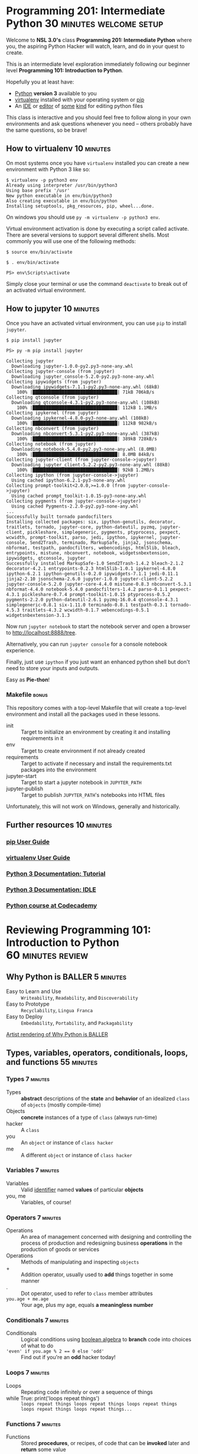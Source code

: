 * Programming 201: Intermediate Python             :30:minutes:welcome:setup:

  Welcome to *NSL 3.0's* class *Programming 201: Intermediate Python* where you, the aspiring Python Hacker will watch, learn, and do in your quest to create.

  This is an intermediate level exploration immediately following our beginner level *Programming 101: Introduction to Python*.

  Hopefully you at least have:

    - [[http://python.org/download/][Python]] *version 3* available to you
    - [[https://virtualenv.pypa.io][virtualenv]] installed with your operating system or [[https://pip.pypa.io/en/stable/installing/][pip]]
    - An [[https://docs.python.org/3/library/idle.html][IDE]] or [[https://www.gnu.org/software/emacs/][editor]] of [[http://www.vim.org/][some]] [[https://www.sublimetext.com/][kind]] for editing python files

  This class is interactive and you should feel free to follow along in your own environments and ask questions whenever you need -- others probably have the same questions, so be brave!

** How to virtualenv                                             :10:minutes:

   On most systems once you have =virtualenv= installed you can create a new environment with Python 3 like so:

   #+CAPTION: Creating a virtualenv in a Unix shell
   #+BEGIN_EXAMPLE
   $ virtualenv -p python3 env
   Already using interpreter /usr/bin/python3
   Using base prefix '/usr'
   New python executable in env/bin/python3
   Also creating executable in env/bin/python
   Installing setuptools, pkg_resources, pip, wheel...done.
   #+END_EXAMPLE

   On windows you should use =py -m virtualenv -p python3 env=.

   Virtual environment activation is done by executing a script called activate.
   There are several versions to support several different shells.
   Most commonly you will use one of the following methods:

   #+CAPTION: Activating a virtual environment on Unix with zsh, bash, or dash
   #+BEGIN_EXAMPLE
   $ source env/bin/activate
   #+END_EXAMPLE

   #+CAPTION: Activating a virtual environment on Unix with a classic shell
   #+BEGIN_EXAMPLE
   $ . env/bin/activate
   #+END_EXAMPLE

   #+CAPTION: Activating a virtual environment on windows
   #+BEGIN_EXAMPLE
   PS> env\Scripts\activate
   #+END_EXAMPLE

   Simply close your terminal or use the command =deactivate= to break out of an activated virtual environment.

** How to jupyter                                                :10:minutes:

   Once you have an activated virtual environment, you can use =pip= to install =jupyter=.

   #+CAPTION: Installing jupyter with pip in Unix evironments
   #+BEGIN_EXAMPLE
   $ pip install jupyter
   #+END_EXAMPLE

   #+CAPTION: Installing jupyter with pip in Windows environments
   #+BEGIN_EXAMPLE
   PS> py -m pip install jupyter
   #+END_EXAMPLE

   #+CAPTION: Some of the output when pip installing jupyter
   #+BEGIN_EXAMPLE
Collecting jupyter
  Downloading jupyter-1.0.0-py2.py3-none-any.whl
Collecting jupyter-console (from jupyter)
  Downloading jupyter_console-5.2.0-py2.py3-none-any.whl
Collecting ipywidgets (from jupyter)
  Downloading ipywidgets-7.1.1-py2.py3-none-any.whl (68kB)
    100% |████████████████████████████████| 71kB 706kB/s
Collecting qtconsole (from jupyter)
  Downloading qtconsole-4.3.1-py2.py3-none-any.whl (108kB)
    100% |████████████████████████████████| 112kB 1.1MB/s
Collecting ipykernel (from jupyter)
  Downloading ipykernel-4.8.0-py3-none-any.whl (108kB)
    100% |████████████████████████████████| 112kB 982kB/s
Collecting nbconvert (from jupyter)
  Downloading nbconvert-5.3.1-py2.py3-none-any.whl (387kB)
    100% |████████████████████████████████| 389kB 728kB/s
Collecting notebook (from jupyter)
  Downloading notebook-5.4.0-py2.py3-none-any.whl (8.0MB)
    100% |████████████████████████████████| 8.0MB 84kB/s
Collecting jupyter-client (from jupyter-console->jupyter)
  Downloading jupyter_client-5.2.2-py2.py3-none-any.whl (88kB)
    100% |████████████████████████████████| 92kB 1.2MB/s
Collecting ipython (from jupyter-console->jupyter)
  Using cached ipython-6.2.1-py3-none-any.whl
Collecting prompt-toolkit<2.0.0,>=1.0.0 (from jupyter-console->jupyter)
  Using cached prompt_toolkit-1.0.15-py3-none-any.whl
Collecting pygments (from jupyter-console->jupyter)
  Using cached Pygments-2.2.0-py2.py3-none-any.whl
...
Successfully built tornado pandocfilters
Installing collected packages: six, ipython-genutils, decorator, traitlets, tornado, jupyter-core, python-dateutil, pyzmq, jupyter-client, pickleshare, simplegeneric, pygments, ptyprocess, pexpect, wcwidth, prompt-toolkit, parso, jedi, ipython, ipykernel, jupyter-console, Send2Trash, terminado, MarkupSafe, jinja2, jsonschema, nbformat, testpath, pandocfilters, webencodings, html5lib, bleach, entrypoints, mistune, nbconvert, notebook, widgetsnbextension, ipywidgets, qtconsole, jupyter
Successfully installed MarkupSafe-1.0 Send2Trash-1.4.2 bleach-2.1.2 decorator-4.2.1 entrypoints-0.2.3 html5lib-1.0.1 ipykernel-4.8.0 ipython-6.2.1 ipython-genutils-0.2.0 ipywidgets-7.1.1 jedi-0.11.1 jinja2-2.10 jsonschema-2.6.0 jupyter-1.0.0 jupyter-client-5.2.2 jupyter-console-5.2.0 jupyter-core-4.4.0 mistune-0.8.3 nbconvert-5.3.1 nbformat-4.4.0 notebook-5.4.0 pandocfilters-1.4.2 parso-0.1.1 pexpect-4.3.1 pickleshare-0.7.4 prompt-toolkit-1.0.15 ptyprocess-0.5.2 pygments-2.2.0 python-dateutil-2.6.1 pyzmq-16.0.4 qtconsole-4.3.1 simplegeneric-0.8.1 six-1.11.0 terminado-0.8.1 testpath-0.3.1 tornado-4.5.3 traitlets-4.3.2 wcwidth-0.1.7 webencodings-0.5.1 widgetsnbextension-3.1.3
   #+END_EXAMPLE

   Now run =jupyter notebook= to start the notebook server and open a browser to [[http://localhost:8888/tree]].

   Alternatively, you can run =jupyter console= for a console notebook experience.

   Finally, just use =ipython= if you just want an enhanced python shell but don't need to store your inputs and outputs.

   Easy as *Pie-thon*!

*** Makefile :bonus:

    This repository comes with a top-level Makefile that will create a top-level environment and install all the packages used in these lessons.

    - init :: Target to initialize an environment by creating it and installing requirements in it
    - env :: Target to create environment if not already created
    - requirements :: Target to activate if necessary and install the requirements.txt packages into the environment
    - jupyter-start :: Target to start a jupyter notebook in =JUPYTER_PATH=
    - jupyter-publish :: Target to publish =JUPYTER_PATH='s notebooks into HTML files

    Unfortunately, this will not work on Windows, generally and historically.
   
** Further resources                                             :10:minutes:
*** [[https://pip.pypa.io/en/stable/user_guide/][pip User Guide]]
*** [[https://virtualenv.pypa.io/en/stable/userguide/][virtualenv User Guide]]
*** [[http://docs.python.org/3/tutorial/][Python 3 Documentation: Tutorial]]
*** [[https://docs.python.org/3/library/idle.html][Python 3 Documentation: IDLE]]
*** [[http://www.codecademy.com/tracks/python][Python course at Codecademy]]
* Reviewing Programming 101: Introduction to Python       :60:minutes:review:
** Why Python is BALLER :5:minutes:

   - Easy to Learn and Use :: =Writeability=, =Readability=, and =Discoverability=
   - Easy to Prototype :: =Recyclability=, =Lingua Franca=
   - Easy to Deploy :: =Embedability=, =Portability=, and =Packagability=

   [[https://xkcd.com/353/][Artist rendering of Why Python is BALLER]]

** Types, variables, operators, conditionals, loops, and functions :55:minutes:
*** Types :7:minutes:

    - Types :: *abstract* descriptions of the *state* and *behavior* of an idealized =class= of =objects= (mostly compile-time)
    - Objects :: *concrete* instances of a type of =class= (always run-time)
    - hacker :: A =class=
    - you :: An =object= or instance of =class hacker=
    - me :: A different =object= or instance of =class hacker=

*** Variables :7:minutes:

    - Variables :: Valid [[https://docs.python.org/3/reference/lexical_analysis.html#identifiers][identifier]] named *values* of particular *objects*
    - you, me :: Variables, of course!

*** Operators :7:minutes:

    - Operations :: An area of management concerned with designing and controlling the process of production and redesigning business *operations* in the production of goods or services
    - Operations :: Methods of manipulating and inspecting =objects=
    - + :: Addition operator, usually used to *add* things together in some manner
    - . :: Dot operator, used to refer to =class= member attributes
    - =you.age + me.age= :: Your age, plus my age, equals *a meaningless number*

*** Conditionals :7:minutes:

    - Conditionals :: Logical conditions using [[https://en.wikipedia.org/wiki/Boolean_algebra][boolean algebra]] to *branch* code into choices of what to do
    - ~'even' if you.age % 2 == 0 else 'odd'~ :: Find out if you're an *odd* hacker today!

*** Loops :7:minutes:

    - Loops :: Repeating code infinitely or over a sequence of things
    - while True: print('loops repeat things') :: =loops repeat things loops repeat things loops repeat things loops repeat things loops repeat things...=

*** Functions :7:minutes:

    - Functions :: Stored *procedures*, or recipes, of code that can be *invoked* later and *return* some value

* Intermediate Python                                            :45:minutes:
** Functions                                                      :9:minutes:

   - Variadic :: The property of a =function= that can receive a *variable* number of arguments
   - Optional :: Defaults can be set for arguments of a function rendering them *optional*
   - Keyword :: Keyword arguments are the basis of *optional* arguments and are part of variadic arguments

** Classes                                                        :9:minutes:

   - class :: Keyword to define a new =class=
   - __init__ :: Method called when an =object= of a =class= is *instantiated*
   - __str__ :: Method called when an =object= is converted to a string
   - __repr__ :: Method called when the =representation= of an =object= is needed

   See [[https://docs.python.org/3/reference/datamodel.html#basic-customization][Python3 Documentation - Basic Configuration]] for more!

** Generators                                                    :9:minutes:

   - Coroutines :: Special functions for [[https://en.wikipedia.org/wiki/Cooperative_multitasking][cooperative multitasking]]
   - yield :: Keyword to communicate a return value and potentially receive an input value from a *coroutine*

** Comprehensions                                                :9:minutes:

   - Comprehensions :: Special *syntax* that emulates *Mathematics* [[https://en.wikipedia.org/wiki/Set-builder_notation][set-builder notation]]
   - {x | x in S and x even} :: Mathematical set notation describing =the set of values x in set S that are even=
   - Comprehesion Types :: Python supports *comprehensions* for =lists=, =generators=, =dictionaries=, and =sets=

** Modules and Packages                                           :9:minutes:

   - Modules :: Every python file is a *module*
   - Packages :: Any folder with an =__init__.py= is a *package* of *modules*

* Intermission                                                   :15:minutes:

   On the origins of Python, Van Rossum wrote in *1996*:

   #+CAPTION: Nameday story of Python
   #+BEGIN_QUOTE
    ...In December 1989, I was looking for a "hobby" programming project that would keep me occupied during the week around Christmas. My office ... would be closed, but I had a home computer, and not much else on my hands. I decided to write an interpreter for the new scripting language I had been thinking about lately: a descendant of ABC that would appeal to Unix/C hackers. I chose Python as a working title for the project, being in a slightly irreverent mood (and a big fan of Monty Python's Flying Circus).
    — Guido van Rossum
   #+END_QUOTE

   - [[https://www.youtube.com/watch?v=WwIbaYstoPs][A Selection of Sketches from "Monty Python's Flying Circus" - #1]]
   - [[https://www.youtube.com/watch?v=JXfosKV7jIo][A Selection of Sketches from "Monty Python's Flying Circus" - #2]]
   - [[https://www.youtube.com/watch?v=AxheoB6QbDc][A Selection of Sketches from "Monty Python's Flying Circus" - #3]]

* Standard Python                                                :90:minutes:
** Functions                                                     :60:minutes:
   
   The [[https://docs.python.org/3/library/functions.html][Python 3 Documentation: Built-in Functions]] lists *68* functions which we will further break into *5* categories.

*** Numeric                                                       :9:minutes:

   - abs :: ABSolute value of a number
   - bin :: Convert an =integer= to a string literal =representation= of the value in binary (base 2)
   - complex :: Return a =complex= number with the value =real + (imaginary * 1i)= given a =string= representing a complex number or two =integers=
   - divmod :: Integer divide two non-complex numbers and return a =pair= of the =(quotient, remainder)=
   - float :: Convert an object to a floating point value, including "NaN" and "Infinity"
   - hex :: Convert an integer to a =string= literal =representation= of the value in hexadecimal (base 16)
   - int :: Convert an object to an =integer= value, including =string= literal =representations= in other bases
   - max :: Maximum value of a sequence of numbers
   - min :: Minimum value of a sequence of numbers
   - oct :: Convert an =integer= to a =string= literal =representation= of the value in octal (base 8)
   - round :: Round a floating point number to the nearest =integer= or number of decimal places given
   - pow :: Power of =X to the Y= or power of =X to the Y modulus Z=
   - sum :: Summation of a sequence of numbers

*** Logicical Predicates                                          :9:minutes:

   - all :: Predicate that returns =True= if every value in the given sequence is truthy
   - any :: Predicate that returns =True= if at least one value in the given sequence is truthy
   - callable :: Predicate that returns =True= if the given value is a =callable= function
   - hasattr :: Predicate that returns =True= if the given object has a member attribute with the same name as the given =string=
   - isinstance :: Predicate that returns =True= if the given value is an instance of the given class or classes
   - issubclass :: Predicate that returns =True= if the given value is a subclass or the same class

*** Functional and Iterable                                       :9:minutes:

   - enumerate :: Return an enumerate object given an =iterable= sequence which yields =pairs= of =(index, value)=
   - filter :: Return an =iterator= given an =iterable= whose values return =True= with the given =predicate= function 
   - frozenset :: Return a new immutable =frozenset= optionally with elements taken from an =iterable=
   - iter :: Return an =iterator= from the given object, optionally stopping at some =sentinel= value
   - len :: Return the length of a sequence
   - list :: Return a =list= from the given object
   - map :: Return an =iterator= that applies the given function to every item and yields the results
   - next :: Retrieve the next item from the =iterator= by calling its =__next__= method
   - range :: Return a =range= of numbers which are yielded as needed. [[https://docs.python.org/3/library/stdtypes.html#typesseq-range][Ranges]] are an immutable [[https://docs.python.org/3/library/stdtypes.html#typesseq][sequence type]]
   - reversed :: Return a reverse =iterator= of the given sequence
   - set :: Return a new =set= optionally with elements taken from an =iterable=
   - slice :: Return a =slice= representing the set of indices specified by =range(start, stop, step)
   - sorted :: Return a new sorted list from the given =iterable=
   - tuple :: Return an immutable sequence from the given object
   - zip :: Return an =iterator= that aggregates elements from each given =iterable= into tuples of values for each index

*** Types and Objects                                             :9:minutes:

   - ascii :: Return a =representation= =string= with non-ASCII characters escaped similar to Python 2
   - bool :: Return a =Boolean= value, either =True= or =False= based on the truthiness of the given value.  =bool= is a subclass of =int=.
   - bytearray :: Return a new array of bytes, which is a mutable sequence of =integers= in the range ~0 <= x < 256~
   - bytes :: Return a new =bytes= instance which is an immutable sequence of =integers= in the range ~0 <= x < 256~
   - chr :: Return the =string= representing the Unicode code point of the given =integer=. Inverse of =ord=.
   - classmethod :: Function =decorator= that transforms a =method= into a =class method= invokable from the class rather than object with class variables
   - delattr :: Delete a member attribute of an object given the object and =string= name, if allowed
   - dict :: Create a new =dictionary= mapping object potentially from the given iterable, mapping, and keyword arguments
   - dir :: Return the list of names in current local scope or the list of member attributes for the given value
   - hash :: Return the hash value of the object (if it has one) which is an integer used for dictionary keys
   - memoryview :: Create a [[https://docs.python.org/3/library/stdtypes.html#typememoryview][memoryview]] object from an object that implements the [[https://docs.python.org/3/c-api/buffer.html#bufferobjects][buffer protocol]]
   - object :: Return a new featureless =object=
   - ord :: Return the =integer= representing the Unicode code point given a =string= of a single character. Inverse of =chr=.
   - property :: Return a =property= member attribute, typically used as a =decorator= to create getters and optional setters and deleters
   - repr :: Return a =string= =representation= of the given type, which in most cases should cause the same value to be created if passed to =eval=
   - setattr :: Set a member attribute of an object give the object, =string= name, and value, if allowed
   - staticmethod :: Function =decorator= that transforms a =method= into a =static method= invokable from the class rather than the object
   - str :: Return a new =string= version of the given object
   - super :: Return a proxy object that delegates the method calls to a parent or sibling class of =type= if given or the current class if not
   - type :: Return the =type= of the given object, or, create a new class given =string= name, =tuple= of =string= bases, and a =dictionary= of member attributes

*** Language Primitives                                           :9:minutes:

   - compile :: Compile the given =string= source code and filename into a =code= or =AST= object
   - eval :: Evaluate the given =string= *expression* or =code= object in the given environment
   - exec :: Execute the given =string= or =code= object in the given environment
   - globals :: Return a dictionary representing the current global symbol table
   - help :: Display documentation strings for the given =object= or =function=
   - id :: Return the identity of an object, which is an =integer= guaranteed to be unique for the object's lifetime
   - input :: Return input from, typically *STDIN*, and output a =string= prompt if given
   - locals :: Return a dictionary representing the current local symbol table
   - open :: Open the file with the given =string= name and optional mode, returning the =file= object
   - print :: Output a =string= to, typically, *STDOUT*
   - vars :: Return the =__dict__= member attribute of the given object
   - __import__ :: The function invoked by the =import= statement which imports a new module (but use =importlib.import_module= instead)

** Libraries                                                     :30:minutes:
*** [[https://docs.python.org/3/library/sys.html][sys]]                                                           :6:minutes:
*** [[https://docs.python.org/3/library/os.html][os]]                                                            :6:minutes:
*** [[https://docs.python.org/3/library/random.html][random]]                                                        :6:minutes:    
*** [[https://docs.python.org/3/library/collections.html][collections]]                                                   :6:minutes:
*** [[https://docs.python.org/3/library/itertools.html][itertools]]                                                     :6:minutes:
*** [[https://docs.python.org/3/library/json.html][json]]                                                          :6:minutes:
*** [[https://docs.python.org/3/library/functools.html][functools]]                                                     :6:minutes:
